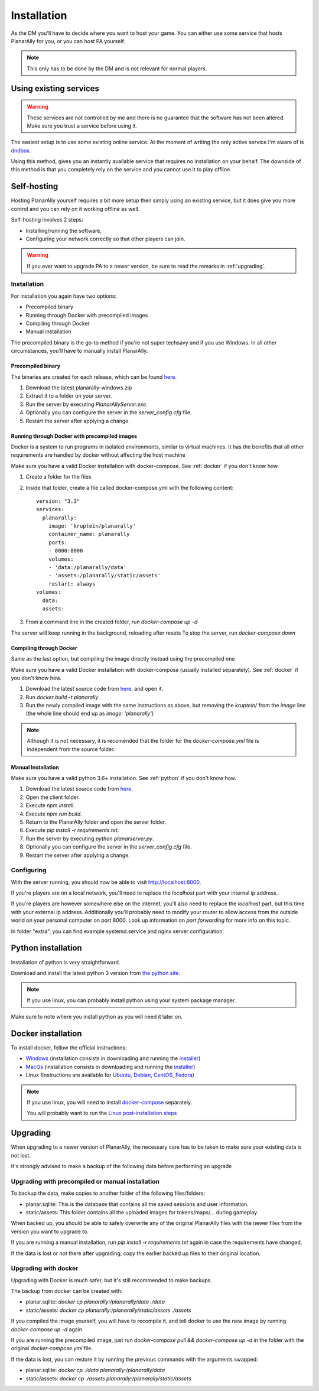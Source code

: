 .. _installation:

Installation
=============

As the DM you'll have to decide where you want to host your game.
You can either use some service that hosts PlanarAlly for you,
or you can host PA yourself.

.. note::
    This only has to be done by the DM and is not relevant for normal players.


Using existing services
~~~~~~~~~~~~~~~~~~~~~~~~

.. warning::
    These services are not controlled by me and there is no guarantee that the
    software has not been altered.  Make sure you trust a service before using it.

The easiest setup is to use some existing online service.
At the moment of writing the only active service I'm aware of is `dndbox <https://planarally.dndbox.com>`_.

Using this method, gives you an instantly available service that requires no installation on your behalf.
The downside of this method is that you completely rely on the service and you cannot use it to play offline.

Self-hosting
~~~~~~~~~~~~~

Hosting PlanarAlly yourself requires a bit more setup
then simply using an existing service,
but it does give you more control and
you can rely on it working offline as well.

Self-hosting involves 2 steps:

* Installing/running the software,
* Configuring your network correctly so that other players can join.

.. warning::
    If you ever want to upgrade PA to a newer version, be sure to read the remarks in :ref:`upgrading`.

Installation
*************

For installation you again have two options:

* Precompiled binary
* Running through Docker with precompiled images
* Compiling through Docker
* Manual installation

The precompiled binary is the go-to method if you're not super techsavy and if you use Windows.
In all other circumstances, you'll have to manually install PlanarAlly.

Precompiled binary
^^^^^^^^^^^^^^^^^^^^

The binaries are created for each release, which can be found `here <https://github.com/Kruptein/PlanarAlly/releases/>`_.

1. Download the latest planarally-windows.zip
2. Extract it to a folder on your server.
3. Run the server by executing `PlanarAllyServer.exe`.
4. Optionally you can configure the server in the `server_config.cfg` file.
5. Restart the server after applying a change.

Running through Docker with precompiled images
^^^^^^^^^^^^^^^^^^^^^^^^^^^^^^^^^^^^^^^^^^^^^^
Docker is a system to run programs in isolated environments,
similar to virtual machines. It has the benefits that all
other requirements are handled by docker without affecting the host machine

Make sure you have a valid Docker installation with docker-compose.
See :ref:`docker` if you don't know how.

1. Create a folder for the files
2. Inside that folder, create a file called docker-compose.yml with the following content::

    version: "3.3"
    services:
      planarally:
        image: 'kruptein/planarally'
        container_name: planarally
        ports:
        - 8000:8000
        volumes:
        - 'data:/planarally/data'
        - 'assets:/planarally/static/assets'
        restart: always
    volumes:
      data:
      assets:

3. From a command line in the created folder, run `docker-compose up -d`

The server will keep running in the background, reloading after resets
To stop the server, run `docker-compose down`

Compiling through Docker
^^^^^^^^^^^^^^^^^^^^^^^^
Same as the last option, but compiling the image
directly instead using the precompiled one

Make sure you have a valid Docker installation with docker-compose
(usually installed separately).
See :ref:`docker` if you don't know how.

1. Download the latest source code from `here <https://github.com/Kruptein/PlanarAlly/releases/>`_. and open it.
2. Run `docker build -t planarally .`
3. Run the newly compiled image with the same instructions as above, but removing the `kruptein/` from the `image` line (the whole line should end up as `image: 'planarally'`)

.. note::
    Although it is not necessary, it is recomended that the folder for the `docker-compose.yml` file is independent from the source folder.

Manual Installation
^^^^^^^^^^^^^^^^^^^^^

Make sure you have a valid python 3.6+ installation.
See :ref:`python` if you don't know how.

1. Download the latest source code from `here <https://github.com/Kruptein/PlanarAlly/releases/>`_.
2. Open the client folder.
3. Execute `npm install`.
4. Execute `npm run build`.
5. Return to the PlanarAlly folder and open the server folder.
6. Execute `pip install -r requirements.txt`.
7. Run the server by executing `python planarserver.py`.
8. Optionally you can configure the server in the `server_config.cfg` file.
9. Restart the server after applying a change.

Configuring
************

With the server running,
you should now be able to visit `http://localhost:8000 <http://localhost:8000>`_.

If you're players are on a local network,
you'll need to replace the `localhost`
part with your internal ip address.

If you're players are however somewhere else on the internet,
you'll also need to replace the `localhost` part,
but this time with your external ip address.
Additionally you'll probably need to modify your router to allow access from
the outside world on your personal computer on port 8000.
Look up information on `port forwarding` for more info on this topic.

In folder "extra", you can find example systemd.service and nginx server configuration.

.. _python:

Python installation
~~~~~~~~~~~~~~~~~~~~~

Installation of python is very straightforward.

Download and install the latest python 3 version from `the python site <https://www.python.org/downloads/>`_.

.. note::
    If you use linux, you can probably install python using your system package manager.

Make sure to note where you install python as you will need it later on.


.. _docker:

Docker installation
~~~~~~~~~~~~~~~~~~~~

To install docker, follow the official instructions:

* `Windows <https://docs.docker.com/docker-for-windows/install/>`_ (installation consists in downloading and running the `installer <https://hub.docker.com/editions/community/docker-ce-desktop-windows>`_)
* `MacOs <https://docs.docker.com/docker-for-mac/install/>`_ (installation consists in downloading and running the `installer <https://hub.docker.com/editions/community/docker-ce-desktop-mac>`_)
* Linux (Instructions are available for `Ubuntu <https://docs.docker.com/install/linux/docker-ce/ubuntu/>`_, `Debian <https://docs.docker.com/install/linux/docker-ce/debian/>`_, `CentOS <https://docs.docker.com/install/linux/docker-ce/centos/>`_, `Fedora <https://docs.docker.com/install/linux/docker-ce/fedora/>`_)

.. note::
    If you use linux, you will need to install `docker-compose <https://docs.docker.com/compose/install/>`_ separately.
    
    You will probably want to run the `Linux post-installation steps <https://docs.docker.com/install/linux/linux-postinstall/>`_


.. _upgrading:

Upgrading
~~~~~~~~~~

When upgrading to a newer version of PlanarAlly, the necessary care has to be taken to make sure your existing data is not lost.

It's strongly advised to make a backup of the following data before performing an upgrade

Upgrading with precompiled or manual installation
*************************************************

To backup the data, make copies to another folder of the following files/folders:

* planar.sqlite: This is the database that contains all the saved sessions and user information.
* static/assets: This folder contains all the uploaded images for tokens/maps/... during gameplay.

When backed up, you should be able to safely overwrite any of the original PlanarAlly files
with the newer files from the version you want to upgrade to.

If you are running a manual installation, run `pip install -r requirements.txt` again in case the requirements have changed.

If the data is lost or not there after upgrading, copy the earlier backed up files to their original location.

Upgrading with docker
*********************

Upgrading with Docker is much safer, but it's still recommended to make backups.

The backup from docker can be created with:

* planar.sqlite: `docker cp planarally:/planarally/data ./data`
* static/assets: `docker cp planarally:/planarally/static/assets ./assets`

If you compiled the image yourself, you will have to recompile it, and tell docker to use the new image by running `docker-compose up -d` again.

If you are running the precompiled image, just run `docker-compose pull && docker-compose up -d` in the folder with the original `docker-compose.yml` file.

If the data is lost, you can restore it by running the previous commands with the arguments swapped:

* planar.sqlite: `docker cp ./data planarally:/planarally/data`
* static/assets: `docker cp ./assets planarally:/planarally/static/assets`
